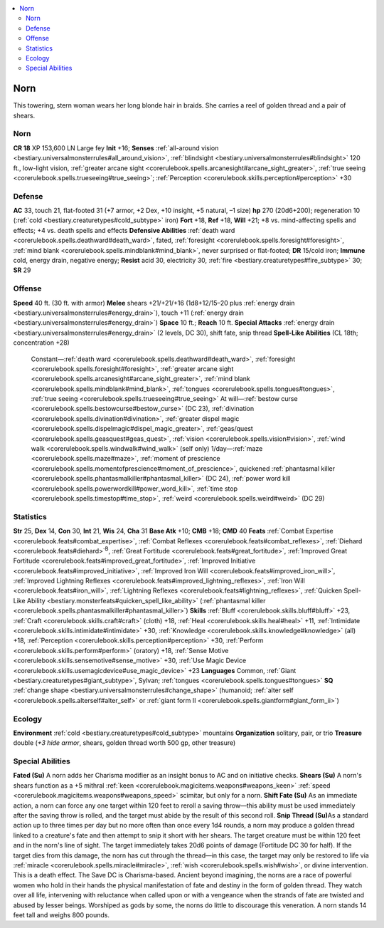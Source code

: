 
.. _`bestiary3.norn`:

.. contents:: \ 

.. _`bestiary3.norn#norn`:

Norn
*****
This towering, stern woman wears her long blonde hair in braids. She carries a reel of golden thread and a pair of shears.

Norn
=====

**CR 18** 
XP 153,600
LN Large fey 
\ **Init**\  +16; \ **Senses**\  :ref:`all-around vision <bestiary.universalmonsterrules#all_around_vision>`\ , :ref:`blindsight <bestiary.universalmonsterrules#blindsight>`\  120 ft., low-light vision, :ref:`greater arcane sight <corerulebook.spells.arcanesight#arcane_sight_greater>`\ , :ref:`true seeing <corerulebook.spells.trueseeing#true_seeing>`\ ; :ref:`Perception <corerulebook.skills.perception#perception>`\  +30

.. _`bestiary3.norn#defense`:

Defense
========
\ **AC**\  33, touch 21, flat-footed 31 (+7 armor, +2 Dex, +10 insight, +5 natural, –1 size)
\ **hp**\  270 (20d6+200); regeneration 10 (:ref:`cold <bestiary.creaturetypes#cold_subtype>`\  iron)
\ **Fort**\  +18, \ **Ref**\  +18, \ **Will**\  +21; +8 vs. mind-affecting spells and effects; +4 vs. death spells and effects
\ **Defensive Abilities**\  :ref:`death ward <corerulebook.spells.deathward#death_ward>`\ , fated, :ref:`foresight <corerulebook.spells.foresight#foresight>`\ , :ref:`mind blank <corerulebook.spells.mindblank#mind_blank>`\ , never surprised or flat-footed; \ **DR**\  15/cold iron; \ **Immune**\  cold, energy drain, negative energy; \ **Resist**\  acid 30, electricity 30, :ref:`fire <bestiary.creaturetypes#fire_subtype>`\  30; \ **SR**\  29

.. _`bestiary3.norn#offense`:

Offense
========
\ **Speed**\  40 ft. (30 ft. with armor)
\ **Melee**\  shears +21/+21/+16 (1d8+12/15–20 plus :ref:`energy drain <bestiary.universalmonsterrules#energy_drain>`\ ), touch +11 (:ref:`energy drain <bestiary.universalmonsterrules#energy_drain>`\ )
\ **Space**\  10 ft.; \ **Reach**\  10 ft.
\ **Special Attacks**\  :ref:`energy drain <bestiary.universalmonsterrules#energy_drain>`\  (2 levels, DC 30), shift fate, snip thread
\ **Spell-Like Abilities**\  (CL 18th; concentration +28)
 Constant—:ref:`death ward <corerulebook.spells.deathward#death_ward>`\ , :ref:`foresight <corerulebook.spells.foresight#foresight>`\ , :ref:`greater arcane sight <corerulebook.spells.arcanesight#arcane_sight_greater>`\ , :ref:`mind blank <corerulebook.spells.mindblank#mind_blank>`\ , :ref:`tongues <corerulebook.spells.tongues#tongues>`\ , :ref:`true seeing <corerulebook.spells.trueseeing#true_seeing>`
 At will—:ref:`bestow curse <corerulebook.spells.bestowcurse#bestow_curse>`\  (DC 23), :ref:`divination <corerulebook.spells.divination#divination>`\ , :ref:`greater dispel magic <corerulebook.spells.dispelmagic#dispel_magic_greater>`\ , :ref:`geas/quest <corerulebook.spells.geasquest#geas_quest>`\ , :ref:`vision <corerulebook.spells.vision#vision>`\ , :ref:`wind walk <corerulebook.spells.windwalk#wind_walk>`\  (self only)
 1/day—:ref:`maze <corerulebook.spells.maze#maze>`\ , :ref:`moment of prescience <corerulebook.spells.momentofprescience#moment_of_prescience>`\ , quickened :ref:`phantasmal killer <corerulebook.spells.phantasmalkiller#phantasmal_killer>`\  (DC 24), :ref:`power word kill <corerulebook.spells.powerwordkill#power_word_kill>`\ , :ref:`time stop <corerulebook.spells.timestop#time_stop>`\ , :ref:`weird <corerulebook.spells.weird#weird>`\  (DC 29)

.. _`bestiary3.norn#statistics`:

Statistics
===========
\ **Str**\  25, \ **Dex**\  14, \ **Con**\  30, \ **Int**\  21, \ **Wis**\  24, \ **Cha**\  31
\ **Base Atk**\  +10; \ **CMB**\  +18; \ **CMD**\  40
\ **Feats**\  :ref:`Combat Expertise <corerulebook.feats#combat_expertise>`\ , :ref:`Combat Reflexes <corerulebook.feats#combat_reflexes>`\ , :ref:`Diehard <corerulebook.feats#diehard>`\ \ :sup:`B`\ , :ref:`Great Fortitude <corerulebook.feats#great_fortitude>`\ , :ref:`Improved Great Fortitude <corerulebook.feats#improved_great_fortitude>`\ , :ref:`Improved Initiative <corerulebook.feats#improved_initiative>`\ , :ref:`Improved Iron Will <corerulebook.feats#improved_iron_will>`\ , :ref:`Improved Lightning Reflexes <corerulebook.feats#improved_lightning_reflexes>`\ , :ref:`Iron Will <corerulebook.feats#iron_will>`\ , :ref:`Lightning Reflexes <corerulebook.feats#lightning_reflexes>`\ , :ref:`Quicken Spell-Like Ability <bestiary.monsterfeats#quicken_spell_like_ability>`\  (:ref:`phantasmal killer <corerulebook.spells.phantasmalkiller#phantasmal_killer>`\ )
\ **Skills**\  :ref:`Bluff <corerulebook.skills.bluff#bluff>`\  +23, :ref:`Craft <corerulebook.skills.craft#craft>`\  (cloth) +18, :ref:`Heal <corerulebook.skills.heal#heal>`\  +11, :ref:`Intimidate <corerulebook.skills.intimidate#intimidate>`\  +30, :ref:`Knowledge <corerulebook.skills.knowledge#knowledge>`\  (all) +18, :ref:`Perception <corerulebook.skills.perception#perception>`\  +30, :ref:`Perform <corerulebook.skills.perform#perform>`\  (oratory) +18, :ref:`Sense Motive <corerulebook.skills.sensemotive#sense_motive>`\  +30, :ref:`Use Magic Device <corerulebook.skills.usemagicdevice#use_magic_device>`\  +23
\ **Languages**\  Common, :ref:`Giant <bestiary.creaturetypes#giant_subtype>`\ , Sylvan; :ref:`tongues <corerulebook.spells.tongues#tongues>`
\ **SQ**\  :ref:`change shape <bestiary.universalmonsterrules#change_shape>`\  (humanoid; :ref:`alter self <corerulebook.spells.alterself#alter_self>`\  or :ref:`giant form II <corerulebook.spells.giantform#giant_form_ii>`\ )

.. _`bestiary3.norn#ecology`:

Ecology
========
\ **Environment**\  :ref:`cold <bestiary.creaturetypes#cold_subtype>`\  mountains
\ **Organization**\  solitary, pair, or trio
\ **Treasure**\  double (\ *+3 hide armor*\ , shears, golden thread worth 500 gp, other treasure)

.. _`bestiary3.norn#special_abilities`:

Special Abilities
==================
\ **Fated (Su)**\  A norn adds her Charisma modifier as an insight bonus to AC and on initiative checks.
\ **Shears (Su)**\  A norn's shears function as a +5 mithral :ref:`keen <corerulebook.magicitems.weapons#weapons_keen>`\  :ref:`speed <corerulebook.magicitems.weapons#weapons_speed>`\  scimitar, but only for a norn.
\ **Shift Fate (Su)**\  As an immediate action, a norn can force any one target within 120 feet to reroll a saving throw—this ability must be used immediately after the saving throw is rolled, and the target must abide by the result of this second roll.
\ **Snip Thread (Su)**\ As a standard action up to three times per day but no more often than once every 1d4 rounds, a norn may produce a golden thread linked to a creature's fate and then attempt to snip it short with her shears. The target creature must be within 120 feet and in the norn's line of sight. The target immediately takes 20d6 points of damage (Fortitude DC 30 for half). If the target dies from this damage, the norn has cut through the thread—in this case, the target may only be restored to life via :ref:`miracle <corerulebook.spells.miracle#miracle>`\ , :ref:`wish <corerulebook.spells.wish#wish>`\ , or divine intervention. This is a death effect. The Save DC is Charisma-based.
Ancient beyond imagining, the norns are a race of powerful women who hold in their hands the physical manifestation of fate and destiny in the form of golden thread. They watch over all life, intervening with reluctance when called upon or with a vengeance when the strands of fate are twisted and abused by lesser beings. Worshiped as gods by some, the norns do little to discourage this veneration.
A norn stands 14 feet tall and weighs 800 pounds.


